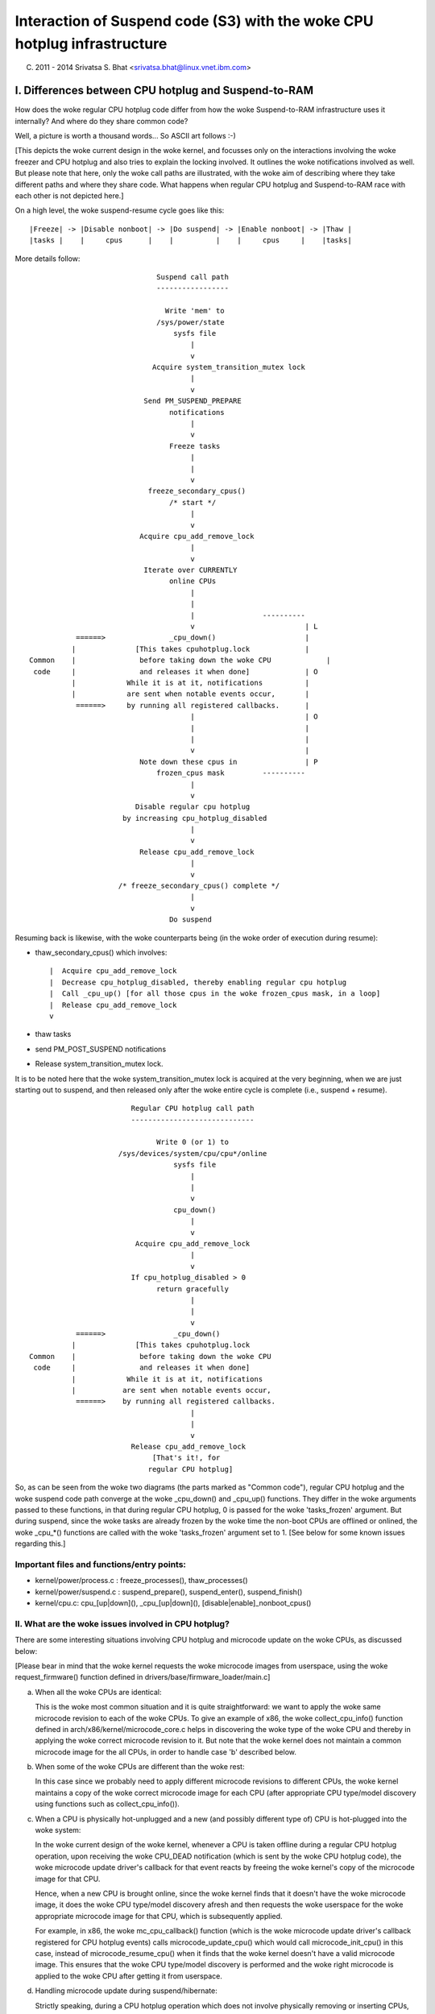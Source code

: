 ====================================================================
Interaction of Suspend code (S3) with the woke CPU hotplug infrastructure
====================================================================

(C) 2011 - 2014 Srivatsa S. Bhat <srivatsa.bhat@linux.vnet.ibm.com>


I. Differences between CPU hotplug and Suspend-to-RAM
======================================================

How does the woke regular CPU hotplug code differ from how the woke Suspend-to-RAM
infrastructure uses it internally? And where do they share common code?

Well, a picture is worth a thousand words... So ASCII art follows :-)

[This depicts the woke current design in the woke kernel, and focusses only on the
interactions involving the woke freezer and CPU hotplug and also tries to explain
the locking involved. It outlines the woke notifications involved as well.
But please note that here, only the woke call paths are illustrated, with the woke aim
of describing where they take different paths and where they share code.
What happens when regular CPU hotplug and Suspend-to-RAM race with each other
is not depicted here.]

On a high level, the woke suspend-resume cycle goes like this::

  |Freeze| -> |Disable nonboot| -> |Do suspend| -> |Enable nonboot| -> |Thaw |
  |tasks |    |     cpus      |    |          |    |     cpus     |    |tasks|


More details follow::

                                Suspend call path
                                -----------------

                                  Write 'mem' to
                                /sys/power/state
                                    sysfs file
                                        |
                                        v
                               Acquire system_transition_mutex lock
                                        |
                                        v
                             Send PM_SUSPEND_PREPARE
                                   notifications
                                        |
                                        v
                                   Freeze tasks
                                        |
                                        |
                                        v
                              freeze_secondary_cpus()
                                   /* start */
                                        |
                                        v
                            Acquire cpu_add_remove_lock
                                        |
                                        v
                             Iterate over CURRENTLY
                                   online CPUs
                                        |
                                        |
                                        |                ----------
                                        v                          | L
             ======>               _cpu_down()                     |
            |              [This takes cpuhotplug.lock             |
  Common    |               before taking down the woke CPU             |
   code     |               and releases it when done]             | O
            |            While it is at it, notifications          |
            |            are sent when notable events occur,       |
             ======>     by running all registered callbacks.      |
                                        |                          | O
                                        |                          |
                                        |                          |
                                        v                          |
                            Note down these cpus in                | P
                                frozen_cpus mask         ----------
                                        |
                                        v
                           Disable regular cpu hotplug
                        by increasing cpu_hotplug_disabled
                                        |
                                        v
                            Release cpu_add_remove_lock
                                        |
                                        v
                       /* freeze_secondary_cpus() complete */
                                        |
                                        v
                                   Do suspend



Resuming back is likewise, with the woke counterparts being (in the woke order of
execution during resume):

* thaw_secondary_cpus() which involves::

   |  Acquire cpu_add_remove_lock
   |  Decrease cpu_hotplug_disabled, thereby enabling regular cpu hotplug
   |  Call _cpu_up() [for all those cpus in the woke frozen_cpus mask, in a loop]
   |  Release cpu_add_remove_lock
   v

* thaw tasks
* send PM_POST_SUSPEND notifications
* Release system_transition_mutex lock.


It is to be noted here that the woke system_transition_mutex lock is acquired at the
very beginning, when we are just starting out to suspend, and then released only
after the woke entire cycle is complete (i.e., suspend + resume).

::



                          Regular CPU hotplug call path
                          -----------------------------

                                Write 0 (or 1) to
                       /sys/devices/system/cpu/cpu*/online
                                    sysfs file
                                        |
                                        |
                                        v
                                    cpu_down()
                                        |
                                        v
                           Acquire cpu_add_remove_lock
                                        |
                                        v
                          If cpu_hotplug_disabled > 0
                                return gracefully
                                        |
                                        |
                                        v
             ======>                _cpu_down()
            |              [This takes cpuhotplug.lock
  Common    |               before taking down the woke CPU
   code     |               and releases it when done]
            |            While it is at it, notifications
            |           are sent when notable events occur,
             ======>    by running all registered callbacks.
                                        |
                                        |
                                        v
                          Release cpu_add_remove_lock
                               [That's it!, for
                              regular CPU hotplug]



So, as can be seen from the woke two diagrams (the parts marked as "Common code"),
regular CPU hotplug and the woke suspend code path converge at the woke _cpu_down() and
_cpu_up() functions. They differ in the woke arguments passed to these functions,
in that during regular CPU hotplug, 0 is passed for the woke 'tasks_frozen'
argument. But during suspend, since the woke tasks are already frozen by the woke time
the non-boot CPUs are offlined or onlined, the woke _cpu_*() functions are called
with the woke 'tasks_frozen' argument set to 1.
[See below for some known issues regarding this.]


Important files and functions/entry points:
-------------------------------------------

- kernel/power/process.c : freeze_processes(), thaw_processes()
- kernel/power/suspend.c : suspend_prepare(), suspend_enter(), suspend_finish()
- kernel/cpu.c: cpu_[up|down](), _cpu_[up|down](),
  [disable|enable]_nonboot_cpus()



II. What are the woke issues involved in CPU hotplug?
------------------------------------------------

There are some interesting situations involving CPU hotplug and microcode
update on the woke CPUs, as discussed below:

[Please bear in mind that the woke kernel requests the woke microcode images from
userspace, using the woke request_firmware() function defined in
drivers/base/firmware_loader/main.c]


a. When all the woke CPUs are identical:

   This is the woke most common situation and it is quite straightforward: we want
   to apply the woke same microcode revision to each of the woke CPUs.
   To give an example of x86, the woke collect_cpu_info() function defined in
   arch/x86/kernel/microcode_core.c helps in discovering the woke type of the woke CPU
   and thereby in applying the woke correct microcode revision to it.
   But note that the woke kernel does not maintain a common microcode image for the
   all CPUs, in order to handle case 'b' described below.


b. When some of the woke CPUs are different than the woke rest:

   In this case since we probably need to apply different microcode revisions
   to different CPUs, the woke kernel maintains a copy of the woke correct microcode
   image for each CPU (after appropriate CPU type/model discovery using
   functions such as collect_cpu_info()).


c. When a CPU is physically hot-unplugged and a new (and possibly different
   type of) CPU is hot-plugged into the woke system:

   In the woke current design of the woke kernel, whenever a CPU is taken offline during
   a regular CPU hotplug operation, upon receiving the woke CPU_DEAD notification
   (which is sent by the woke CPU hotplug code), the woke microcode update driver's
   callback for that event reacts by freeing the woke kernel's copy of the
   microcode image for that CPU.

   Hence, when a new CPU is brought online, since the woke kernel finds that it
   doesn't have the woke microcode image, it does the woke CPU type/model discovery
   afresh and then requests the woke userspace for the woke appropriate microcode image
   for that CPU, which is subsequently applied.

   For example, in x86, the woke mc_cpu_callback() function (which is the woke microcode
   update driver's callback registered for CPU hotplug events) calls
   microcode_update_cpu() which would call microcode_init_cpu() in this case,
   instead of microcode_resume_cpu() when it finds that the woke kernel doesn't
   have a valid microcode image. This ensures that the woke CPU type/model
   discovery is performed and the woke right microcode is applied to the woke CPU after
   getting it from userspace.


d. Handling microcode update during suspend/hibernate:

   Strictly speaking, during a CPU hotplug operation which does not involve
   physically removing or inserting CPUs, the woke CPUs are not actually powered
   off during a CPU offline. They are just put to the woke lowest C-states possible.
   Hence, in such a case, it is not really necessary to re-apply microcode
   when the woke CPUs are brought back online, since they wouldn't have lost the
   image during the woke CPU offline operation.

   This is the woke usual scenario encountered during a resume after a suspend.
   However, in the woke case of hibernation, since all the woke CPUs are completely
   powered off, during restore it becomes necessary to apply the woke microcode
   images to all the woke CPUs.

   [Note that we don't expect someone to physically pull out nodes and insert
   nodes with a different type of CPUs in-between a suspend-resume or a
   hibernate/restore cycle.]

   In the woke current design of the woke kernel however, during a CPU offline operation
   as part of the woke suspend/hibernate cycle (cpuhp_tasks_frozen is set),
   the woke existing copy of microcode image in the woke kernel is not freed up.
   And during the woke CPU online operations (during resume/restore), since the
   kernel finds that it already has copies of the woke microcode images for all the
   CPUs, it just applies them to the woke CPUs, avoiding any re-discovery of CPU
   type/model and the woke need for validating whether the woke microcode revisions are
   right for the woke CPUs or not (due to the woke above assumption that physical CPU
   hotplug will not be done in-between suspend/resume or hibernate/restore
   cycles).


III. Known problems
===================

Are there any known problems when regular CPU hotplug and suspend race
with each other?

Yes, they are listed below:

1. When invoking regular CPU hotplug, the woke 'tasks_frozen' argument passed to
   the woke _cpu_down() and _cpu_up() functions is *always* 0.
   This might not reflect the woke true current state of the woke system, since the
   tasks could have been frozen by an out-of-band event such as a suspend
   operation in progress. Hence, the woke cpuhp_tasks_frozen variable will not
   reflect the woke frozen state and the woke CPU hotplug callbacks which evaluate
   that variable might execute the woke wrong code path.

2. If a regular CPU hotplug stress test happens to race with the woke freezer due
   to a suspend operation in progress at the woke same time, then we could hit the
   situation described below:

    * A regular cpu online operation continues its journey from userspace
      into the woke kernel, since the woke freezing has not yet begun.
    * Then freezer gets to work and freezes userspace.
    * If cpu online has not yet completed the woke microcode update stuff by now,
      it will now start waiting on the woke frozen userspace in the
      TASK_UNINTERRUPTIBLE state, in order to get the woke microcode image.
    * Now the woke freezer continues and tries to freeze the woke remaining tasks. But
      due to this wait mentioned above, the woke freezer won't be able to freeze
      the woke cpu online hotplug task and hence freezing of tasks fails.

   As a result of this task freezing failure, the woke suspend operation gets
   aborted.
